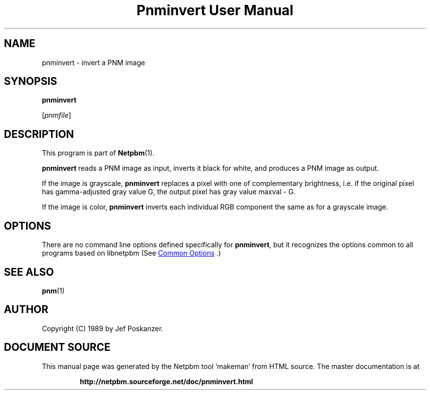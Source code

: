 \
.\" This man page was generated by the Netpbm tool 'makeman' from HTML source.
.\" Do not hand-hack it!  If you have bug fixes or improvements, please find
.\" the corresponding HTML page on the Netpbm website, generate a patch
.\" against that, and send it to the Netpbm maintainer.
.TH "Pnminvert User Manual" 1 "08 August 1989" "netpbm documentation"

.SH NAME

pnminvert - invert a PNM image

.UN synopsis
.SH SYNOPSIS

\fBpnminvert\fP

[\fIpnmfile\fP]

.UN description
.SH DESCRIPTION
.PP
This program is part of
.BR "Netpbm" (1)\c
\&.
.PP
\fBpnminvert\fP reads a PNM image as input, inverts it black for
white, and produces a PNM image as output.
.PP
If the image is grayscale, \fBpnminvert\fP replaces a pixel with
one of complementary brightness, i.e. if the original pixel has gamma-adjusted
gray value G, the output pixel has gray value maxval - G.
.PP
If the image is color, \fBpnminvert\fP inverts each individual RGB
component the same as for a grayscale image.

.UN options
.SH OPTIONS
.PP
There are no command line options defined specifically
for \fBpnminvert\fP, but it recognizes the options common to all
programs based on libnetpbm (See 
.UR index.html#commonoptions
 Common Options
.UE
\&.)

.UN seealso
.SH SEE ALSO
.BR "pnm" (1)\c
\&

.UN author
.SH AUTHOR

Copyright (C) 1989 by Jef Poskanzer.
.SH DOCUMENT SOURCE
This manual page was generated by the Netpbm tool 'makeman' from HTML
source.  The master documentation is at
.IP
.B http://netpbm.sourceforge.net/doc/pnminvert.html
.PP
